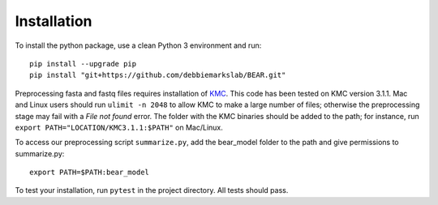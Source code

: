============
Installation
============

To install the python package, use a clean Python 3 environment and run::

    pip install --upgrade pip
    pip install "git+https://github.com/debbiemarkslab/BEAR.git"

Preprocessing fasta and fastq files requires installation of `KMC`_.
This code has been tested on KMC version 3.1.1. Mac and Linux users should run
``ulimit -n 2048`` to allow KMC to make a large number
of files; otherwise the preprocessing stage may fail with a `File not found`
error. The folder with the KMC binaries should be added to the path;
for instance, run ``export PATH="LOCATION/KMC3.1.1:$PATH"``
on Mac/Linux.

.. _KMC: https://github.com/refresh-bio/KMC/releases

To access our preprocessing script ``summarize.py``, add the bear_model folder to the path and give permissions to summarize.py::

    export PATH=$PATH:bear_model	

To test your installation, run ``pytest`` in the project directory.
All tests should pass.
